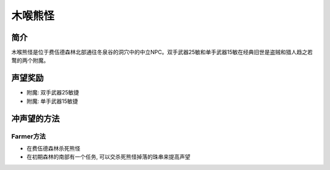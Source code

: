 木喉熊怪
==============================================================================


简介
------------------------------------------------------------------------------
木喉熊怪是位于费伍德森林北部通往冬泉谷的洞穴中的中立NPC。双手武器25敏和单手武器15敏在经典旧世是盗贼和猎人趋之若鹜的两个附魔。


声望奖励
------------------------------------------------------------------------------

- 附魔: 双手武器25敏捷
- 附魔: 单手武器15敏捷


冲声望的方法
------------------------------------------------------------------------------


Farmer方法
~~~~~~~~~~~~~~~~~~~~~~~~~~~~~~~~~~~~~~~~~~~~~~~~~~~~~~~~~~~~~~~~~~~~~~~~~~~~~~

- 在费伍德森林杀死熊怪
- 在初期森林的南部有一个任务, 可以交杀死熊怪掉落的珠串来提高声望
